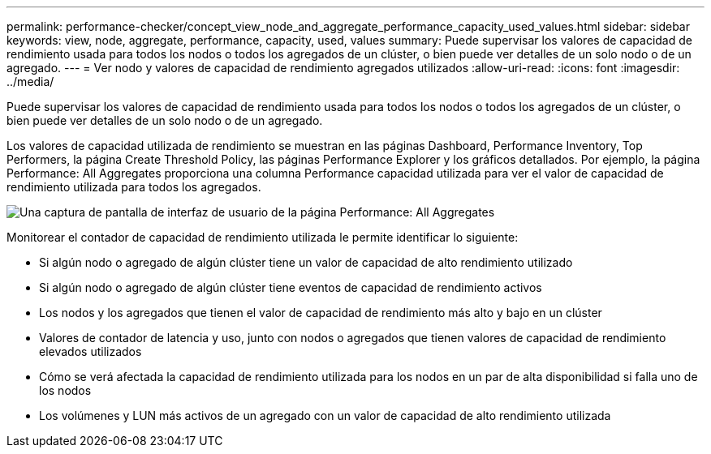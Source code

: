 ---
permalink: performance-checker/concept_view_node_and_aggregate_performance_capacity_used_values.html 
sidebar: sidebar 
keywords: view, node, aggregate, performance, capacity, used, values 
summary: Puede supervisar los valores de capacidad de rendimiento usada para todos los nodos o todos los agregados de un clúster, o bien puede ver detalles de un solo nodo o de un agregado. 
---
= Ver nodo y valores de capacidad de rendimiento agregados utilizados
:allow-uri-read: 
:icons: font
:imagesdir: ../media/


[role="lead"]
Puede supervisar los valores de capacidad de rendimiento usada para todos los nodos o todos los agregados de un clúster, o bien puede ver detalles de un solo nodo o de un agregado.

Los valores de capacidad utilizada de rendimiento se muestran en las páginas Dashboard, Performance Inventory, Top Performers, la página Create Threshold Policy, las páginas Performance Explorer y los gráficos detallados. Por ejemplo, la página Performance: All Aggregates proporciona una columna Performance capacidad utilizada para ver el valor de capacidad de rendimiento utilizada para todos los agregados.

image::../media/node_inventory_used_headroom.gif[Una captura de pantalla de interfaz de usuario de la página Performance: All Aggregates]

Monitorear el contador de capacidad de rendimiento utilizada le permite identificar lo siguiente:

* Si algún nodo o agregado de algún clúster tiene un valor de capacidad de alto rendimiento utilizado
* Si algún nodo o agregado de algún clúster tiene eventos de capacidad de rendimiento activos
* Los nodos y los agregados que tienen el valor de capacidad de rendimiento más alto y bajo en un clúster
* Valores de contador de latencia y uso, junto con nodos o agregados que tienen valores de capacidad de rendimiento elevados utilizados
* Cómo se verá afectada la capacidad de rendimiento utilizada para los nodos en un par de alta disponibilidad si falla uno de los nodos
* Los volúmenes y LUN más activos de un agregado con un valor de capacidad de alto rendimiento utilizada

